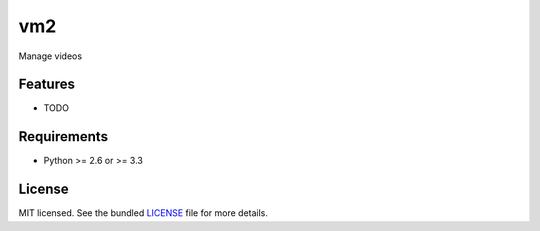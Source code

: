 ===============================
vm2
===============================

.. image:: https://badge.fury.io/py/vm2.png
    :target: http://badge.fury.io/py/vm2

.. image:: https://travis-ci.org/JustinHop/vm2.png?branch=master
        :target: https://travis-ci.org/JustinHop/vm2

.. image:: https://pypip.in/d/vm2/badge.png
        :target: https://crate.io/packages/vm2?version=latest


Manage videos

Features
--------

* TODO

Requirements
------------

- Python >= 2.6 or >= 3.3

License
-------

MIT licensed. See the bundled `LICENSE <https://github.com/JustinHop/vm2/blob/master/LICENSE>`_ file for more details.
